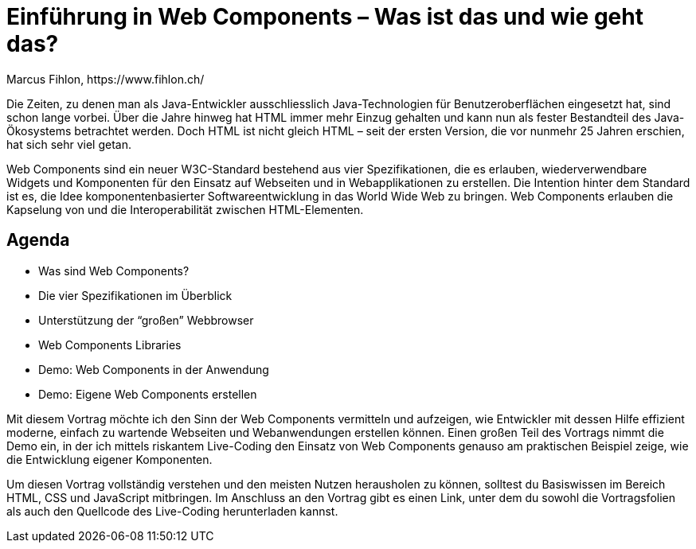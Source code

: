 = Einführung in Web Components – Was ist das und wie geht das?
Marcus Fihlon, https://www.fihlon.ch/

Die Zeiten, zu denen man als Java-Entwickler ausschliesslich Java-Technologien für Benutzeroberflächen eingesetzt hat, sind schon lange vorbei. Über die Jahre hinweg hat HTML immer mehr Einzug gehalten und kann nun als fester Bestandteil des Java-Ökosystems betrachtet werden. Doch HTML ist nicht gleich HTML – seit der ersten Version, die vor nunmehr 25 Jahren erschien, hat sich sehr viel getan.

Web Components sind ein neuer W3C-Standard bestehend aus vier Spezifikationen, die es erlauben, wiederverwendbare Widgets und Komponenten für den Einsatz auf Webseiten und in Webapplikationen zu erstellen. Die Intention hinter dem Standard ist es, die Idee komponentenbasierter Softwareentwicklung in das World Wide Web zu bringen. Web Components erlauben die Kapselung von und die Interoperabilität zwischen HTML-Elementen.

== Agenda

* Was sind Web Components?
* Die vier Spezifikationen im Überblick
* Unterstützung der “großen” Webbrowser
* Web Components Libraries
* Demo: Web Components in der Anwendung
* Demo: Eigene Web Components erstellen

Mit diesem Vortrag möchte ich den Sinn der Web Components vermitteln und aufzeigen, wie Entwickler mit dessen Hilfe effizient moderne, einfach zu wartende Webseiten und Webanwendungen erstellen können. Einen großen Teil des Vortrags nimmt die Demo ein, in der ich mittels riskantem Live-Coding den Einsatz von Web Components genauso am praktischen Beispiel zeige, wie die Entwicklung eigener Komponenten.

Um diesen Vortrag vollständig verstehen und den meisten Nutzen herausholen zu können, solltest du Basiswissen im Bereich HTML, CSS und JavaScript mitbringen. Im Anschluss an den Vortrag gibt es einen Link, unter dem du sowohl die Vortragsfolien als auch den Quellcode des Live-Coding herunterladen kannst.
